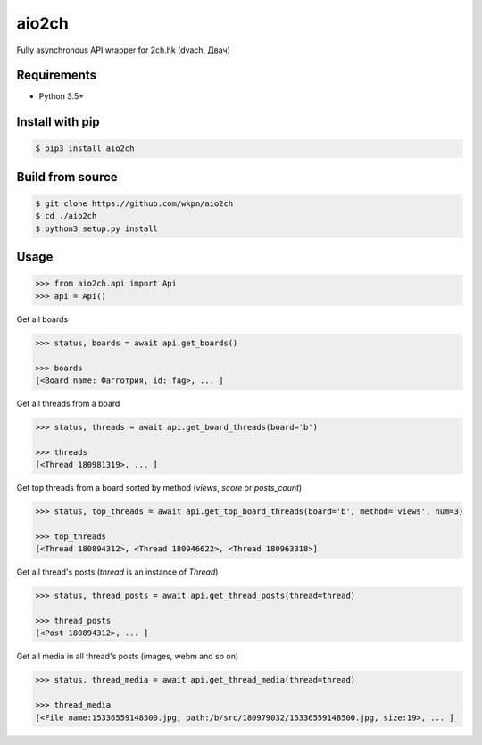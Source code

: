 aio2ch
======

|License|
|PyPi|
|Python|

Fully asynchronous API wrapper for 2ch.hk (dvach, Двач)

Requirements
------------

-  Python 3.5+

Install with pip
----------------
.. code-block:: bash

    $ pip3 install aio2ch


Build from source
-----------------
.. code-block:: bash

    $ git clone https://github.com/wkpn/aio2ch
    $ cd ./aio2ch
    $ python3 setup.py install

Usage
--------------------
.. code-block:: python

    >>> from aio2ch.api import Api
    >>> api = Api()

Get all boards

.. code-block:: python

    >>> status, boards = await api.get_boards()

    >>> boards
    [<Board name: Фагготрия, id: fag>, ... ]

Get all threads from a board

.. code-block:: python

    >>> status, threads = await api.get_board_threads(board='b')

    >>> threads
    [<Thread 180981319>, ... ]

Get top threads from a board sorted by method (*views*, *score* or *posts_count*)

.. code-block:: python

    >>> status, top_threads = await api.get_top_board_threads(board='b', method='views', num=3)

    >>> top_threads
    [<Thread 180894312>, <Thread 180946622>, <Thread 180963318>]

Get all thread's posts (`thread` is an instance of `Thread`)

.. code-block:: python

    >>> status, thread_posts = await api.get_thread_posts(thread=thread)

    >>> thread_posts
    [<Post 180894312>, ... ]

Get all media in all thread's posts (images, webm and so on)

.. code-block:: python

    >>> status, thread_media = await api.get_thread_media(thread=thread)

    >>> thread_media
    [<File name:15336559148500.jpg, path:/b/src/180979032/15336559148500.jpg, size:19>, ... ]

.. |License| image:: https://img.shields.io/pypi/l/aio2ch.svg
    :target: https://pypi.python.org/pypi/ai02ch
.. |PyPi| image:: https://img.shields.io/pypi/v/aio2ch.svg
    :target: https://pypi.python.org/pypi/aio2ch
.. |Python| image:: https://img.shields.io/pypi/pyversions/aio2ch.svg
    :target: https://pypi.python.org/pypi/aio2ch
